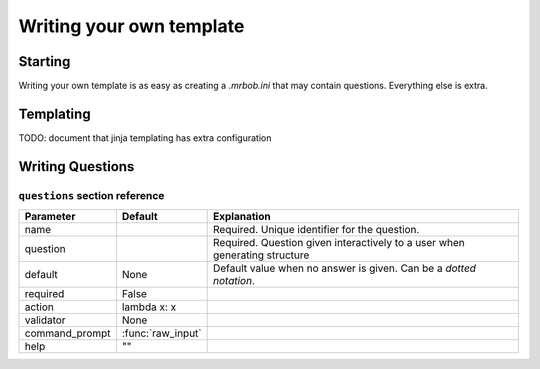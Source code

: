 Writing your own template
=========================


Starting
--------

Writing your own template is as easy as creating a `.mrbob.ini` that may contain questions. Everything else is extra.

Templating
----------

TODO: document that jinja templating has extra configuration

Writing Questions
-----------------

``questions`` section reference
*******************************

=============== ================= ===========================================================================
  Parameter         Default          Explanation
=============== ================= ===========================================================================
name                              Required. Unique identifier for the question.
question                          Required. Question given interactively to a user when generating structure
default         None              Default value when no answer is given. Can be a `dotted notation`.
required        False
action          lambda x: x
validator       None
command_prompt  :func:`raw_input`
help            ""
=============== ================= ===========================================================================
